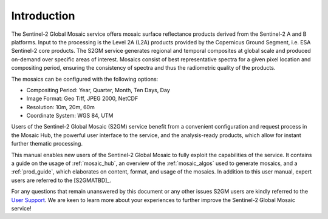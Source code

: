 .. _intro:

############
Introduction
############


.. image:: images/SouthernFranceY2017_60m.png
   :width: 75%
   :align: right

The Sentinel-2 Global Mosaic service offers mosaic surface reflectance products derived from the Sentinel-2 A and B platforms.
Input to the processing is the Level 2A (L2A) products provided by the Copernicus Ground Segment, i.e. ESA Sentinel-2 core products.
The S2GM service generates regional and temporal composites at global scale and produced on-demand over specific areas of interest.
Mosaics consist of best representative spectra for a given pixel location and compositing period, ensuring the consistency of spectra and thus the radiometric quality of the products.

The mosaics can be configured with the following options:

* Compositing Period: Year, Quarter, Month, Ten Days, Day
* Image Format: Geo Tiff, JPEG 2000, NetCDF
* Resolution: 10m, 20m, 60m
* Coordinate System: WGS 84, UTM

Users of the Sentinel-2 Global Mosaic (S2GM) service benefit from a convenient configuration and request process in the Mosaic Hub,
the powerful user interface to the service, and the analysis-ready products, which allow for instant further thematic processing.

This manual enables new users of the Sentinel-2 Global Mosaic to fully exploit the capabilities of the service.
It contains a guide on the usage of :ref:`mosaic_hub`, an overview of the :ref:`mosaic_algos` used to generate mosaics, and a :ref:`prod_guide`,
which elaborates on content, format, and usage of the mosaics. In addition to this user manual, expert users are referred to the [S2GMATBD]_.

For any questions that remain unanswered by this document or any other issues S2GM users are kindly
referred to the `User Support <https://s2gm.sentinel-hub.com/node/6>`_. We are keen to learn more about your experiences to
further improve the Sentinel-2 Global Mosaic service!
